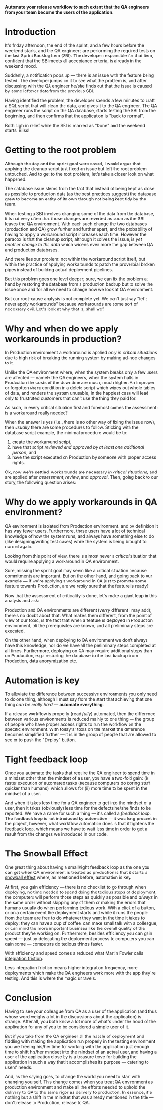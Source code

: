 #+BEGIN_COMMENT
.. title: Don't release to Production, release to QA
.. slug: release-to-qa-not-production
.. date: 2022-05-30 15:55:25 UTC+03:00
.. tags:
.. category:
.. link:
.. description:
.. type: text
.. status: draft
#+END_COMMENT

  *Automate your release workflow to such extent that the QA engineers from your team become the users of the application.*

* Introduction

  It's friday afternoon, the end of the sprint, and a few hours before the weekend starts, and the QA engineers are performing the required tests on the last Sprint Backlog Item (SBI). The developer responsible for that item, confident that the SBI meets all acceptance criteria, is already in the weekend mood.

  Suddenly, a notification pops up --- there is an issue with the feature being tested. The developer jumps on it to see what the problem is, and after discussing with the QA engineer he/she finds out that the issue is caused by some leftover data from the previous SBI.

  Having identified the problem, the developer spends a few minutes to craft a SQL script that will clean the data, and gives it to the QA engineer. The QA engineer runs the script on the QA database, starts testing the SBI from the beginning, and then confirms that the application is "back to normal".

  Both sigh in relief while the SBI is marked as "Done" and the weekend starts. Bliss!

* Getting to the root problem

  Although the day and the sprint goal were saved, I would argue that applying the cleanup script just fixed an issue but left the root problem untouched. And to get to the root problem, let's take a closer look on what happened.

  The database issue stems from the fact that instead of being kept as close as possible to production data (as the best practices suggest) the database grew to become an entity of its own through not being kept tidy by the team.

  When testing a SBI involves changing some of the data from the database, it is not very often that those changes are reverted as soon as the SBI leaves the QA environment. With each such change the two databases (production and QA) grow further and further apart, and the probability of having to apply a workaround script increases each time. However  the paradox is that the cleanup script, although it solves the issue, is /yet another change to the data/ which widens even more the gap between QA and production databases.

  And there lies our problem: not within the workaround script itself, but within the practice of applying workarounds to patch the proverbial broken pipes instead of building actual deployment pipelines.

  But this problem goes one level deeper; sure, we can fix the problem at hand by restoring the database from a production backup but to solve the issue once and for all we need to change how we look at QA environment.

  But our root-cause analysis is not complete yet. We can't just say "let's never apply workarounds" because workarounds are some sort of necessary evil. Let's look at why that is, shall we?

* Why and when do we apply workarounds in production?

  In Production environment a workaround is applied /only in critical situations/ due to high risk of breaking the running system by making ad-hoc changes to it.

  Unlike the QA environment where, when the system breaks only a few users are affected --- namely the QA engineers, when the system halts in Production the costs of the downtime are much, much higher. An improper or forgotten =where= condition in a delete script which wipes out whole tables of data, and renders the system unusable, in the happiest case will lead only to frustrated customers that can't use the thing they paid for.

  As such, in every critical situation first and foremost comes the assessment: is a workaround really needed?

  When the answer is yes (i.e., there is no other way of fixing the issue now), then /usually/ there are some procedures to follow. Sticking with the database script example, the minimal procedure would be to:
  1. create the workaround script,
  2. have that script /reviewed and approved by at least one additional person/, and
  3. have the script executed on Production by someone with proper access rights.

  Ok, now we're settled: workarounds are necessary /in critical situations/, and are applied after /assessment/, /review/, and /approval/. Then, going back to our story, the following question arises:

* Why do we apply workarounds in QA environment?

  QA environment is isolated from Production environment, and by definition it has way fewer users. Furthermore, those users have a lot of technical knowledge of how the system runs, and always have something else to do (like designing/writing test cases) while the system is being brought to normal again.

  Looking from this point of view, there is almost never a /critical/ situation that would require applying a workaround in QA environment.

  Sure, missing the sprint goal may seem like a critical situation because commitments are important. But on the other hand, and going back to our example --- if we're applying a workaround in QA just to promote some feature towards Production, are we /really/ sure that the feature is ready?

  Now that the assessment of criticality is done, let's make a giant leap in this analysis and ask:


  Production and QA environments are different (/verry/ different I may add); there's no doubt about that. What makes them different, from the point of view of our topic, is the fact that when a feature is deployed in Production environment, /all/ the prerequisites are known, and all preliminary steps are executed.

  On the other hand, when deploying to QA environment we don't always have this knowledge, nor do we have all the preliminary steps completed at all times. Furthermore, deploying on QA may require additional steps than on Production, e.g.: restoring the database to the last backup from Production, data anonymization etc.

* Automation is key

  To alleviate the difference between successive environments you only need to do one thing, although I must say from the start that achieving that one thing /can be really hard/ --- *automate everything*.

  If a release workflow is properly (read /fully/) automated, then the difference between various environments is reduced mainly to one thing --- the group of people who have proper access rights to run the workflow on the specific environment. With today's' tools on the market the difference becomes simplified further --- it is in the group of people that are allowed to see or to push the "Deploy" button.

* Tight feedback loop

  Once you automate the tasks that require the QA engineer to spend time in a mindset other than the mindset of a user, you have a two-fold gain: (i) faster execution of automated tasks (because computers do boring stuff quicker than humans), which allows for (ii) more time to be spent in the mindset of a user.

  And when it takes less time for a QA engineer to get into the mindset of a user, then it takes (obviously) less time for the defects he/she finds to be reported. We have a name for such a thing --- it's called a /feedback loop/. The feedback loop is not introduced by automation --- it was long present in the project, however, what workflow automation does is that it tightens the feedback loop, which means we have to wait less time in order to get a result from the changes we introduced in our code.

* The Snowball Effect

  One great thing about having a small/tight feedback loop as the one you can get when QA environment is treated as production is that it starts a [[https://en.wikipedia.org/wiki/Snowball_effect][snowball effect]] where, as mentioned before, automation is key.

  At first, you gain efficiency --- there is no checklist to go through when deploying, no time needed to spend doing the tedious steps of deployment; the computers will perform those steps as quickly as possible and /always/ in the same order without skipping any of them or making the errors that humans usually do when performing tedious work. With a click of a button, or on a certain event the deployment starts and while it runs the people from the team are free to do whatever they want in the time it takes to deploy: they can have a cup of coffee, can make small talk with a colleague, or can mind the more important business like the overall quality of the product they're working on.
  Furthermore, besides efficiency you can gain speed --- just by delegating the deployment process to computers you can gain some --- computers do tedious things faster.

  With efficiency and speed comes a reduced what Martin Fowler calls [[https://martinfowler.com/articles/branching-patterns.html#integration-friction][integration friction]].

  Less integration friction means higher integration frequency, more deployments which make the QA engineers work more with the app they're testing. And this is where the magic unravels.

* Conclusion

  Having to see your colleague from QA as a user of the application (and thus whose word weighs a lot in the discussions about the application) is strange. After all, you both know a lot more of what's under the hood of the application for any of you to be considered a simple user of it.

  But if you take from the QA engineer all the hassle of deployment and fiddling with making the application run properly in the testing environment you are freeing his/her time for working with the application just enough time to shift his/her mindset into the mindset of an actual user, and having a user of the application close by is a treasure trove for building the application in such a way that it accomplishes its purpose --- catering to users' needs.

  And, as the saying goes, to change the world you need to start with changing yourself. This change comes when you treat QA environment as production environment and make all the efforts needed to uphold the delivery to QA to the same rigor as delivery to production. In essence, it's nothing but a shift in the mindset that was already mentioned in the title --- don't release to Production, release to QA.
